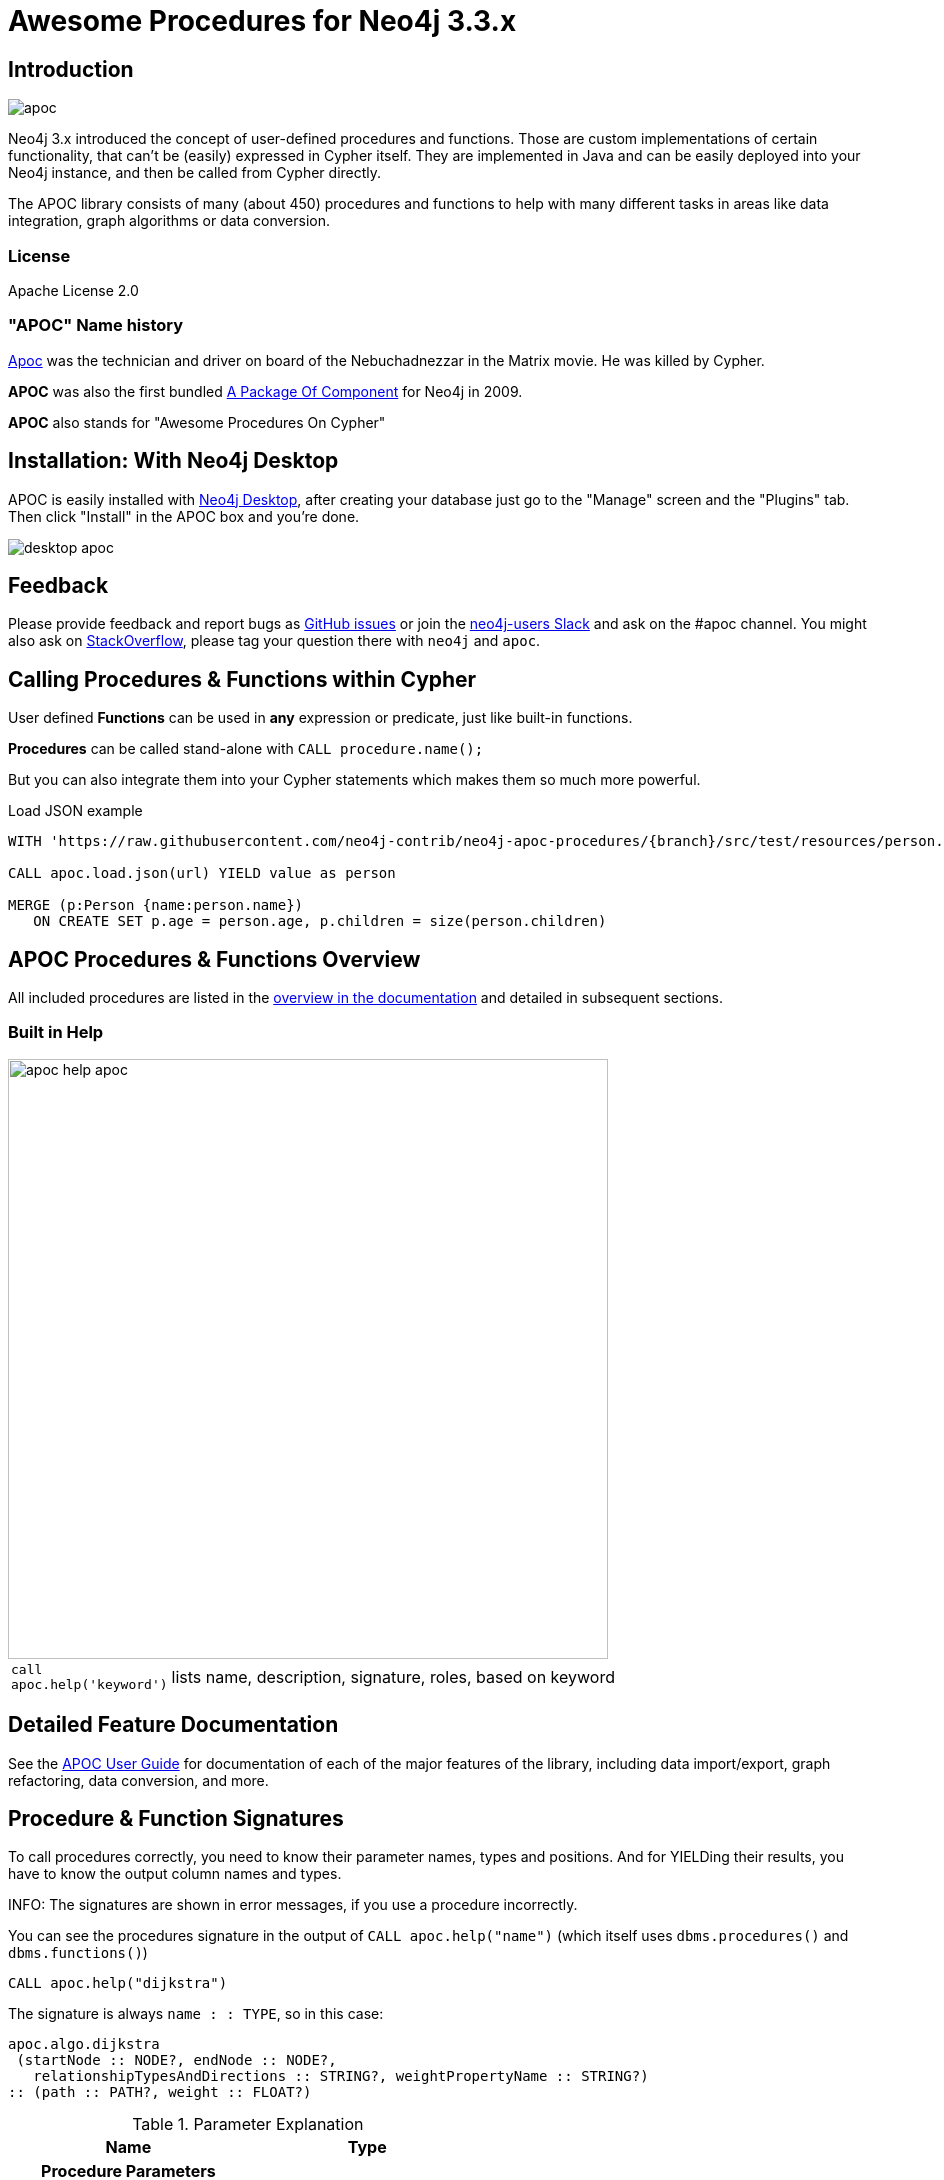 :readme:
:branch: 3.3
:docs: https://neo4j-contrib.github.io/neo4j-apoc-procedures/index33.html
:apoc-release: 3.3.0.4
:neo4j-version: 3.3.6
:img: https://raw.githubusercontent.com/neo4j-contrib/neo4j-apoc-procedures/{branch}/docs/img

= Awesome Procedures for Neo4j {branch}.x

// tag::readme[]

== Introduction

// tag::intro[]

image::{img}/apoc.gif[float=right]

Neo4j 3.x introduced the concept of user-defined procedures and functions.
Those are custom implementations of certain functionality, that can't be (easily) expressed in Cypher itself.
They are implemented in Java and can be easily deployed into your Neo4j instance, and then be called from Cypher directly.

The APOC library consists of many (about 450) procedures and functions to help with many different tasks in areas like data integration, graph algorithms or data conversion.

=== License

Apache License 2.0

=== "APOC" Name history

http://matrix.wikia.com/wiki/Apoc[Apoc^] was the technician and driver on board of the Nebuchadnezzar in the Matrix movie. He was killed by Cypher.

*APOC* was also the first bundled http://neo4j.com/blog/convenient-package-neo4j-apoc-0-1-released/[A Package Of Component^] for Neo4j in 2009.

*APOC* also stands for "Awesome Procedures On Cypher"

== Installation: With Neo4j Desktop

APOC is easily installed with http://neo4j.com/download[Neo4j Desktop], after creating your database just go to the "Manage" screen and the "Plugins" tab.
Then click "Install" in the APOC box and you're done.

image::{img}/desktop-apoc.jpg[]

== Feedback

Please provide feedback and report bugs as link:./issues[GitHub issues] or join the http://neo4j.com/slack[neo4j-users Slack^] and ask on the #apoc channel.
You might also ask on http://stackoverflow.com/questions/tagged/neo4j+apoc[StackOverflow^], please tag your question there with `neo4j` and `apoc`.

// tag::calling-procedures[]

== Calling Procedures & Functions within Cypher

User defined *Functions* can be used in *any* expression or predicate, just like built-in functions.

*Procedures* can be called stand-alone with `CALL procedure.name();`

But you can also integrate them into your Cypher statements which makes them so much more powerful.

.Load JSON example
[source,cypher]
----
WITH 'https://raw.githubusercontent.com/neo4j-contrib/neo4j-apoc-procedures/{branch}/src/test/resources/person.json' AS url

CALL apoc.load.json(url) YIELD value as person

MERGE (p:Person {name:person.name})
   ON CREATE SET p.age = person.age, p.children = size(person.children)
----
// end::calling-procedures[]

// end::intro[]


== APOC Procedures & Functions Overview

All included procedures are listed in the link:{docs}#_overview_of_apoc_procedures_functions[overview in the documentation^] and detailed in subsequent sections.

=== Built in Help

// tag::help[]

image::{img}/apoc-help-apoc.jpg[width=600]

[cols="1m,5"]
|===
| call apoc.help('keyword') | lists name, description, signature, roles, based on keyword
|===

// end::help[]

== Detailed Feature Documentation

See the link:{docs}[APOC User Guide^] for documentation of each of the major features of the library, including data import/export, graph refactoring, data conversion, and more.

// tag::signature[]

== Procedure & Function Signatures

To call procedures correctly, you need to know their parameter names, types and positions.
And for YIELDing their results, you have to know the output column names and types.

INFO: The signatures are shown in error messages, if you use a procedure incorrectly.

You can see the procedures signature in the output of `CALL apoc.help("name")` (which itself uses `dbms.procedures()` and `dbms.functions()`)

[source,cypher]
----
CALL apoc.help("dijkstra")
----

The signature is always `name : : TYPE`, so in this case:

----
apoc.algo.dijkstra
 (startNode :: NODE?, endNode :: NODE?,
   relationshipTypesAndDirections :: STRING?, weightPropertyName :: STRING?)
:: (path :: PATH?, weight :: FLOAT?)
----

.Parameter Explanation
[opts=header,cols="m,m"]
|===
| Name | Type
h| Procedure Parameters |
| startNode | Node
| endNode | Node
| relationshipTypesAndDirections | String
| weightPropertyName | String
h| Output Return Columns |
| path  |  Path
| weight | Float
|===

// end::signature[]

== Manual Installation: Download latest release

Go to http://github.com/neo4j-contrib/neo4j-apoc-procedures/releases/{apoc-release}
to find the latest release and download the binary jar to place into your `$NEO4J_HOME/plugins` folder.


== Manual Configuration

// tag::warnings[]

[WARNING]
====
Neo4j 3.2 has increased security for procedures and functions (aka sandboxing).
Procedures that use internal APIs have to be allowed in `$NEO4J_HOME/conf/neoj4.conf` with, e.g. `+dbms.security.procedures.unrestricted=apoc.trigger.*,apoc.meta.*+` for security reasons (or `+apoc.*+` for all).

If you want to use this via docker, you need to amend `+-e NEO4J_dbms_security_procedures_unrestricted=apoc.\\\*+` to your `docker run ...` command. The three backslashes are necessary to prevent wildcard expansions.
====

[NOTE]
====
You can also whitelist procedures and functions in general to be loaded using: `+dbms.security.procedures.whitelist=apoc.coll.*,apoc.load.*+`

Neo4j 3.2 introduces user defined aggregation functions, we will use that feature in APOC in the future, e.g. for export, graph-algorithms and more, instead of passing in Cypher statements to procedures.

Please note that about 70 procedures have been turned from procedures into user defined functions.
This includes, `+apoc.date.* apoc.number.*, apoc.coll.*, apoc.map.*+` and some more packages.
See, this https://github.com/neo4j-contrib/neo4j-apoc-procedures/issues/144[issue^] for a list.
====

// end::warnings[]

// tag::version-matrix[]
=== Version Compatibility Matrix

Since APOC relies in some places on Neo4j's internal APIs you need to use the right APOC version for your Neo4j installaton.

APOC uses a consistent versioning scheme: `<neo4j-version>.<apoc>` version. 
The trailing `<apoc>` part of the version number will be incremented with every apoc release.

[options=headers]
|===
|apoc version | neo4j version
| http://github.com/neo4j-contrib/neo4j-apoc-procedures/releases/3.4.0.2[3.4.0.2^] | 3.4.5 (3.4.x)
| http://github.com/neo4j-contrib/neo4j-apoc-procedures/releases/3.4.0.1[3.4.0.1^] | 3.4.0
| http://github.com/neo4j-contrib/neo4j-apoc-procedures/releases/3.3.0.4[3.3.0.4^] | 3.3.6 (3.3.x)
| http://github.com/neo4j-contrib/neo4j-apoc-procedures/releases/3.3.0.3[3.3.0.3^] | 3.3.5
| http://github.com/neo4j-contrib/neo4j-apoc-procedures/releases/3.3.0.2[3.3.0.2^] | 3.3.3
| http://github.com/neo4j-contrib/neo4j-apoc-procedures/releases/3.3.0.1[3.3.0.1^] | 3.3.0
| http://github.com/neo4j-contrib/neo4j-apoc-procedures/releases/3.2.3.6[3.2.3.6^] | 3.2.9 (3.2.x)
| http://github.com/neo4j-contrib/neo4j-apoc-procedures/releases/3.2.3.5[3.2.3.5^] | 3.2.3
| http://github.com/neo4j-contrib/neo4j-apoc-procedures/releases/3.2.0.4[3.2.0.4^] | 3.2.2
| http://github.com/neo4j-contrib/neo4j-apoc-procedures/releases/3.2.0.3[3.2.0.3^] | 3.2.0
| http://github.com/neo4j-contrib/neo4j-apoc-procedures/releases/3.1.3.9[3.1.3.9^] | 3.1.7 (3.1.x)
| http://github.com/neo4j-contrib/neo4j-apoc-procedures/releases/3.1.3.8[3.1.3.8^] | 3.1.5
| http://github.com/neo4j-contrib/neo4j-apoc-procedures/releases/3.1.3.7[3.1.3.7^] | 3.1.4
| http://github.com/neo4j-contrib/neo4j-apoc-procedures/releases/3.1.2.5[3.1.2.5^] | 3.1.2
| http://github.com/neo4j-contrib/neo4j-apoc-procedures/releases/3.1.0.4[3.1.0.4^] | 3.1.0-3.1.1
| http://github.com/neo4j-contrib/neo4j-apoc-procedures/releases/3.0.8.6[3.0.8.6^] | 3.0.5-3.0.9 (3.0.x)
|3.0.4.3 | 3.0.4
|1.1.0 | 3.0.0 - 3.0.3
|1.0.0 | 3.0.0 - 3.0.3
|===

// end::version-matrix[]
=== Get APOC Version

To know your current `apoc` version you can use the *Function* :

[source,cypher]
----
RETURN apoc.version()
----

=== Using APOC with Neo4j Docker image

The https://hub.docker.com/_/neo4j/[Neo4j Docker image] allows to supply a volume for the `/plugins` folder. Download the APOC release fitting your Neo4j version to local folder `plugins` and provide it as a data volume:

[source,bash,subs=attributes]
----
mkdir plugins
pushd plugins
wget https://github.com/neo4j-contrib/neo4j-apoc-procedures/releases/download/{apoc-release}/apoc-{apoc-release}-all.jar
popd
docker run --rm -e NEO4J_AUTH=none -p 7474:7474 -v $PWD/plugins:/plugins -p 7687:7687 neo4j:{neo4j-version}
----

If you want to pass custom apoc config to your Docker instance, you can use environment variables, like here:

----
docker run \
    -p 7474:7474 -p 7687:7687 \
    -v $PWD/data:/data -v $PWD/plugins:/plugins \
    --name neo4j-apoc \
    -e NEO4J_apoc_export_file_enabled=true \
    -e NEO4J_apoc_import_file_enabled=true \
    -e NEO4J_apoc_import_file_use__neo4j__config=true \
    neo4j
----

// tag::build[]

=== Build & install the current development branch from source

----
git clone http://github.com/neo4j-contrib/neo4j-apoc-procedures
./gradlew shadow
cp build/libs/apoc-<version>-SNAPSHOT-all.jar $NEO4J_HOME/plugins/
$NEO4J_HOME/bin/neo4j restart
----

// If you want to run embedded or use neo4j-shell on a disk store, configure your `plugins` directory in `conf/neo4j.conf` with `dbms.plugin.directory=path/to/plugins`.

A full build including running the tests can be run by `./gradlew build`.

// end::build[]
